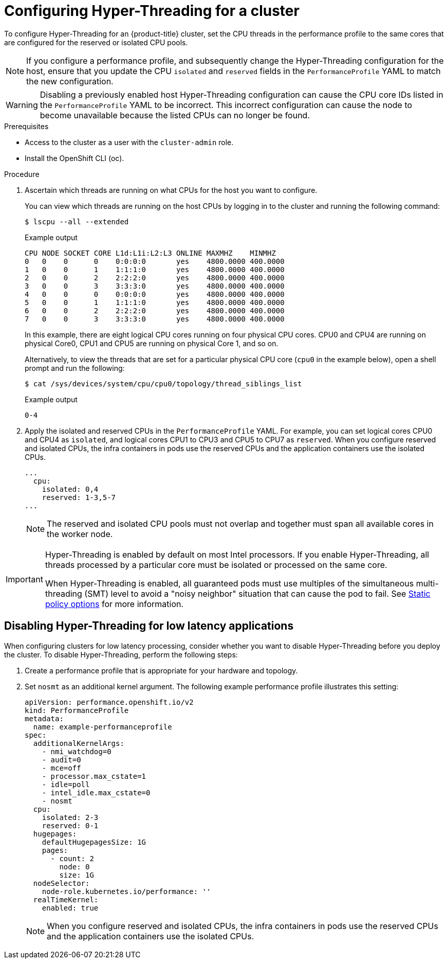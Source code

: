 // Module included in the following assemblies:
//
// * scalability_and_performance/low_latency_tuning/cnf-tuning-low-latency-nodes-with-perf-profile.adoc

:_mod-docs-content-type: PROCEDURE
[id="cnf-configuring-hyperthreading-for-a-cluster_{context}"]
= Configuring Hyper-Threading for a cluster

To configure Hyper-Threading for an {product-title} cluster, set the CPU threads in the performance profile to the same cores that are configured for the reserved or isolated CPU pools.

[NOTE]
====
If you configure a performance profile, and subsequently change the Hyper-Threading configuration for the host, ensure that you update the CPU `isolated` and `reserved` fields in the `PerformanceProfile` YAML to match the new configuration.
====

[WARNING]
====
Disabling a previously enabled host Hyper-Threading configuration can cause the CPU core IDs listed in the `PerformanceProfile` YAML to be incorrect. This incorrect configuration can cause the node to become unavailable because the listed CPUs can no longer be found.
====

.Prerequisites

* Access to the cluster as a user with the `cluster-admin` role.
* Install the OpenShift CLI (oc).

.Procedure

. Ascertain which threads are running on what CPUs for the host you want to configure.
+
You can view which threads are running on the host CPUs by logging in to the cluster and running the following command:
+
[source,terminal]
----
$ lscpu --all --extended
----
+
.Example output
+
[source,terminal]
----
CPU NODE SOCKET CORE L1d:L1i:L2:L3 ONLINE MAXMHZ    MINMHZ
0   0    0      0    0:0:0:0       yes    4800.0000 400.0000
1   0    0      1    1:1:1:0       yes    4800.0000 400.0000
2   0    0      2    2:2:2:0       yes    4800.0000 400.0000
3   0    0      3    3:3:3:0       yes    4800.0000 400.0000
4   0    0      0    0:0:0:0       yes    4800.0000 400.0000
5   0    0      1    1:1:1:0       yes    4800.0000 400.0000
6   0    0      2    2:2:2:0       yes    4800.0000 400.0000
7   0    0      3    3:3:3:0       yes    4800.0000 400.0000
----
+
In this example, there are eight logical CPU cores running on four physical CPU cores. CPU0 and CPU4 are running on physical Core0, CPU1 and CPU5 are running on physical Core 1, and so on.
+
Alternatively, to view the threads that are set for a particular physical CPU core (`cpu0` in the example below), open a shell prompt and run the following:
+
[source,terminal]
----
$ cat /sys/devices/system/cpu/cpu0/topology/thread_siblings_list
----
+
.Example output
+
[source,terminal]
----
0-4
----

. Apply the isolated and reserved CPUs in the `PerformanceProfile` YAML. For example, you can set logical cores CPU0 and CPU4 as `isolated`, and logical cores CPU1 to CPU3 and CPU5 to CPU7 as `reserved`. When you configure reserved and isolated CPUs, the infra containers in pods use the reserved CPUs and the application containers use the isolated CPUs.
+
[source,yaml]
----
...
  cpu:
    isolated: 0,4
    reserved: 1-3,5-7
...
----
+
[NOTE]
====
The reserved and isolated CPU pools must not overlap and together must span all available cores in the worker node.
====

[IMPORTANT]
====
Hyper-Threading is enabled by default on most Intel processors. If you enable Hyper-Threading, all threads processed by a particular core must be isolated or processed on the same core.

When Hyper-Threading is enabled, all guaranteed pods must use multiples of the simultaneous multi-threading (SMT) level to avoid a "noisy neighbor" situation that can cause the pod to fail.
See link:https://kubernetes.io/docs/tasks/administer-cluster/cpu-management-policies/#static-policy-options[Static policy options] for more information.
====

[id="disabling_hyperthreading_for_low_latency_applications_{context}"]
== Disabling Hyper-Threading for low latency applications

When configuring clusters for low latency processing, consider whether you want to disable Hyper-Threading before you deploy the cluster. To disable Hyper-Threading, perform the following steps:

. Create a performance profile that is appropriate for your hardware and topology.
. Set `nosmt` as an additional kernel argument. The following example performance profile illustrates this setting:
+
[source,yaml]
----
apiVersion: performance.openshift.io/v2
kind: PerformanceProfile
metadata:
  name: example-performanceprofile
spec:
  additionalKernelArgs:
    - nmi_watchdog=0
    - audit=0
    - mce=off
    - processor.max_cstate=1
    - idle=poll
    - intel_idle.max_cstate=0
    - nosmt
  cpu:
    isolated: 2-3
    reserved: 0-1
  hugepages:
    defaultHugepagesSize: 1G
    pages:
      - count: 2
        node: 0
        size: 1G
  nodeSelector:
    node-role.kubernetes.io/performance: ''
  realTimeKernel:
    enabled: true
----
+
[NOTE]
====
When you configure reserved and isolated CPUs, the infra containers in pods use the reserved CPUs and the application containers use the isolated CPUs.
====
